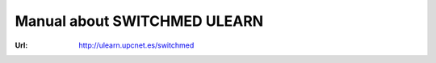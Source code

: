 Manual about SWITCHMED ULEARN
===============================
:Url: http://ulearn.upcnet.es/switchmed